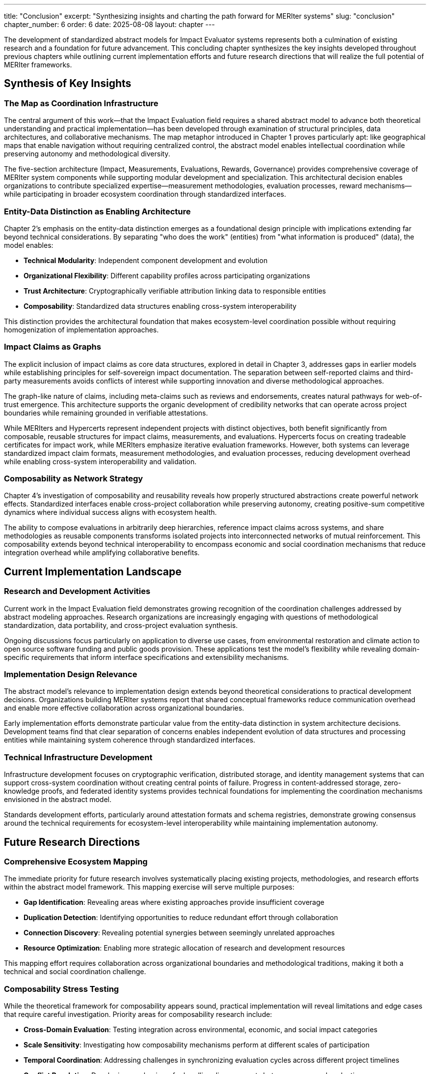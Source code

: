 ---
title: "Conclusion"
excerpt: "Synthesizing insights and charting the path forward for MERIter systems"
slug: "conclusion"
chapter_number: 6
order: 6
date: 2025-08-08
layout: chapter
---

The development of standardized abstract models for Impact Evaluator systems represents both a culmination of existing research and a foundation for future advancement. This concluding chapter synthesizes the key insights developed throughout previous chapters while outlining current implementation efforts and future research directions that will realize the full potential of MERIter frameworks.

== Synthesis of Key Insights

=== The Map as Coordination Infrastructure

The central argument of this work—that the Impact Evaluation field requires a shared abstract model to advance both theoretical understanding and practical implementation—has been developed through examination of structural principles, data architectures, and collaborative mechanisms. The map metaphor introduced in Chapter 1 proves particularly apt: like geographical maps that enable navigation without requiring centralized control, the abstract model enables intellectual coordination while preserving autonomy and methodological diversity.

The five-section architecture (Impact, Measurements, Evaluations, Rewards, Governance) provides comprehensive coverage of MERIter system components while supporting modular development and specialization. This architectural decision enables organizations to contribute specialized expertise—measurement methodologies, evaluation processes, reward mechanisms—while participating in broader ecosystem coordination through standardized interfaces.

=== Entity-Data Distinction as Enabling Architecture

Chapter 2's emphasis on the entity-data distinction emerges as a foundational design principle with implications extending far beyond technical considerations. By separating "who does the work" (entities) from "what information is produced" (data), the model enables:

- **Technical Modularity**: Independent component development and evolution
- **Organizational Flexibility**: Different capability profiles across participating organizations
- **Trust Architecture**: Cryptographically verifiable attribution linking data to responsible entities
- **Composability**: Standardized data structures enabling cross-system interoperability

This distinction provides the architectural foundation that makes ecosystem-level coordination possible without requiring homogenization of implementation approaches.

=== Impact Claims as Graphs

The explicit inclusion of impact claims as core data structures, explored in detail in Chapter 3, addresses gaps in earlier models while establishing principles for self-sovereign impact documentation. The separation between self-reported claims and third-party measurements avoids conflicts of interest while supporting innovation and diverse methodological approaches.

The graph-like nature of claims, including meta-claims such as reviews and endorsements, creates natural pathways for web-of-trust emergence. This architecture supports the organic development of credibility networks that can operate across project boundaries while remaining grounded in verifiable attestations.

While MERIters and Hypercerts represent independent projects with distinct objectives, both benefit significantly from composable, reusable structures for impact claims, measurements, and evaluations. Hypercerts focus on creating tradeable certificates for impact work, while MERIters emphasize iterative evaluation frameworks. However, both systems can leverage standardized impact claim formats, measurement methodologies, and evaluation processes, reducing development overhead while enabling cross-system interoperability and validation.

=== Composability as Network Strategy

Chapter 4's investigation of composability and reusability reveals how properly structured abstractions create powerful network effects. Standardized interfaces enable cross-project collaboration while preserving autonomy, creating positive-sum competitive dynamics where individual success aligns with ecosystem health.

The ability to compose evaluations in arbitrarily deep hierarchies, reference impact claims across systems, and share methodologies as reusable components transforms isolated projects into interconnected networks of mutual reinforcement. This composability extends beyond technical interoperability to encompass economic and social coordination mechanisms that reduce integration overhead while amplifying collaborative benefits.

== Current Implementation Landscape

=== Research and Development Activities

Current work in the Impact Evaluation field demonstrates growing recognition of the coordination challenges addressed by abstract modeling approaches. Research organizations are increasingly engaging with questions of methodological standardization, data portability, and cross-project evaluation synthesis.

Ongoing discussions focus particularly on application to diverse use cases, from environmental restoration and climate action to open source software funding and public goods provision. These applications test the model's flexibility while revealing domain-specific requirements that inform interface specifications and extensibility mechanisms.

=== Implementation Design Relevance

The abstract model's relevance to implementation design extends beyond theoretical considerations to practical development decisions. Organizations building MERIter systems report that shared conceptual frameworks reduce communication overhead and enable more effective collaboration across organizational boundaries.

Early implementation efforts demonstrate particular value from the entity-data distinction in system architecture decisions. Development teams find that clear separation of concerns enables independent evolution of data structures and processing entities while maintaining system coherence through standardized interfaces.

=== Technical Infrastructure Development

Infrastructure development focuses on cryptographic verification, distributed storage, and identity management systems that can support cross-system coordination without creating central points of failure. Progress in content-addressed storage, zero-knowledge proofs, and federated identity systems provides technical foundations for implementing the coordination mechanisms envisioned in the abstract model.

Standards development efforts, particularly around attestation formats and schema registries, demonstrate growing consensus around the technical requirements for ecosystem-level interoperability while maintaining implementation autonomy.

== Future Research Directions

=== Comprehensive Ecosystem Mapping

The immediate priority for future research involves systematically placing existing projects, methodologies, and research efforts within the abstract model framework. This mapping exercise will serve multiple purposes:

- **Gap Identification**: Revealing areas where existing approaches provide insufficient coverage
- **Duplication Detection**: Identifying opportunities to reduce redundant effort through collaboration
- **Connection Discovery**: Revealing potential synergies between seemingly unrelated approaches
- **Resource Optimization**: Enabling more strategic allocation of research and development resources

This mapping effort requires collaboration across organizational boundaries and methodological traditions, making it both a technical and social coordination challenge.

=== Composability Stress Testing

While the theoretical framework for composability appears sound, practical implementation will reveal limitations and edge cases that require careful investigation. Priority areas for composability research include:

- **Cross-Domain Evaluation**: Testing integration across environmental, economic, and social impact categories
- **Scale Sensitivity**: Investigating how composability mechanisms perform at different scales of participation
- **Temporal Coordination**: Addressing challenges in synchronizing evaluation cycles across different project timelines
- **Conflict Resolution**: Developing mechanisms for handling disagreements between composed evaluations

=== Advanced Governance Mechanisms

The concept of meta-MERIters for governance processes requires substantial development beyond initial theoretical formulation. Research priorities include:

- **Recursive Governance Design**: Investigating how governance systems can improve themselves through MERIter mechanisms
- **Stakeholder Representation**: Ensuring governance structures adequately represent diverse perspectives and interests
- **Efficiency-Democracy Trade-offs**: Balancing rapid decision-making with inclusive participation
- **Evolution Mechanisms**: Enabling governance systems to adapt to changing ecosystem needs

=== Methodology Development and Validation

The abstract model's flexibility must be balanced with methodological rigor. Research priorities include:

- **Evaluation Methodology Standards**: Developing frameworks for assessing evaluation quality across different approaches
- **Measurement Validation**: Creating mechanisms for assessing measurement reliability and accuracy
- **Attribution Analysis**: Improving approaches to establishing causal relationships between actions and impacts
- **Uncertainty Quantification**: Incorporating uncertainty measures into evaluation composition processes

== Conclusion

Standardized MERIter models enable coordination while preserving diversity. Key insights—entity-data distinction, composable architectures, self-sovereign documentation, and recursive governance—provide foundational coordination principles.

Success requires collaboration across boundaries and widespread standards participation. Effective coordination amplifies impact; poor coordination creates fragmentation.

MERIter models will be measured by practical coordination capabilities, not theoretical elegance. Implementation and validation work remains essential.

---

_Practical validation through diverse applications remains essential for achieving coordination benefits._
